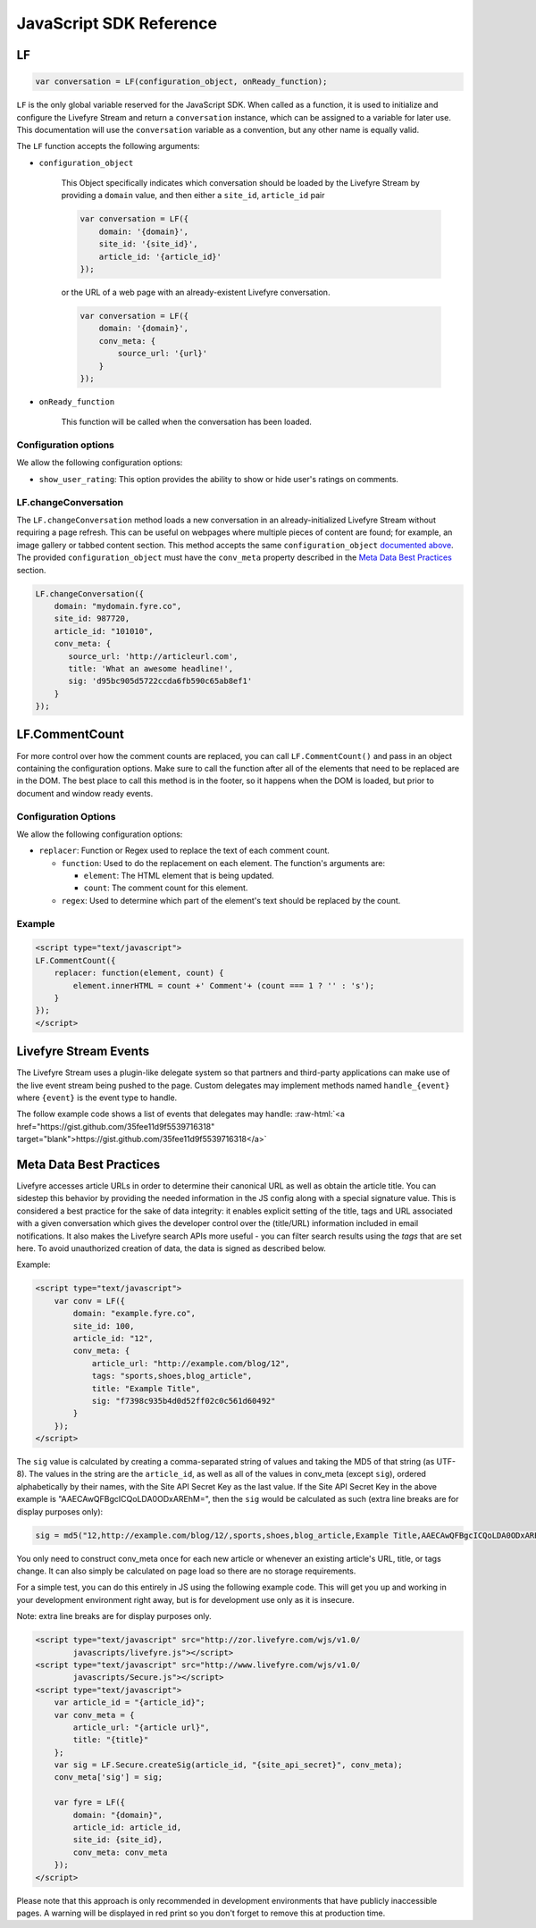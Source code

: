 JavaScript SDK Reference
************************

.. role:: raw-html(raw)
   :format: html

LF
==

.. sourcecode:: javascript

    var conversation = LF(configuration_object, onReady_function);

``LF`` is the only global variable reserved for the JavaScript SDK. When called
as a function, it is used to initialize and configure the Livefyre Stream and return a ``conversation`` instance, which can be assigned to a
variable for later use. This documentation will use the ``conversation`` variable
as a convention, but any other name is equally valid.

The ``LF`` function accepts the following arguments:

.. _configuration_object:

* ``configuration_object``

    This Object specifically indicates which conversation should be loaded by the
    Livefyre Stream by providing a ``domain`` value, and then either a
    ``site_id``, ``article_id`` pair

    .. sourcecode:: javascript

        var conversation = LF({
            domain: '{domain}',
            site_id: '{site_id}',
            article_id: '{article_id}'
        });

    or the URL of a web page with an already-existent Livefyre conversation.

    .. sourcecode:: javascript

        var conversation = LF({
            domain: '{domain}',
            conv_meta: {
                source_url: '{url}'
            }
        });

* ``onReady_function``

    This function will be called when the conversation has been loaded.

Configuration options
---------------------

We allow the following configuration options:

* ``show_user_rating``: This option provides the ability to show or hide user's ratings on comments.

LF.changeConversation
---------------------

The ``LF.changeConversation`` method loads a new conversation in an already-initialized Livefyre Stream without requiring a page refresh. This can be useful on webpages where multiple pieces of 
content are found; for example, an image gallery or tabbed content section. This method accepts 
the same ``configuration_object`` `documented above`__. The provided ``configuration_object`` must 
have the ``conv_meta`` property described in the `Meta Data Best Practices`_ section.

.. __: configuration_object_

.. sourcecode:: javascript

    LF.changeConversation({
        domain: "mydomain.fyre.co",
        site_id: 987720,
        article_id: "101010",
        conv_meta: {
           source_url: 'http://articleurl.com',
           title: 'What an awesome headline!',
           sig: 'd95bc905d5722ccda6fb590c65ab8ef1'
        }
    });

LF.CommentCount
===============

For more control over how the comment counts are replaced, you can call ``LF.CommentCount()`` and pass in an object 
containing the configuration options. Make sure to call the function after all of the elements that need to be replaced
are in the DOM. The best place to call this method is in the footer, so it happens when the DOM is loaded, but prior to 
document and window ready events.

Configuration Options
---------------------

We allow the following configuration options:

- ``replacer``: Function or Regex used to replace the text of each comment count.

  - ``function``: Used to do the replacement on each element. The function's arguments are:

    - ``element``: The HTML element that is being updated.
    - ``count``: The comment count for this element.
  - ``regex``: Used to determine which part of the element's text should be replaced by the count.

Example
-------

.. sourcecode:: html

    <script type="text/javascript">
    LF.CommentCount({
        replacer: function(element, count) {
            element.innerHTML = count +' Comment'+ (count === 1 ? '' : 's');
        }
    });
    </script>


Livefyre Stream Events
======================

The Livefyre Stream uses a plugin-like delegate system so that partners and third-party applications 
can make use of the live event stream being pushed to the page. Custom delegates may implement methods 
named ``handle_{event}`` where ``{event}`` is the event type to handle.

The follow example code shows a list of events that delegates may handle: :raw-html:`<a href="https://gist.github.com/35fee11d9f5539716318" target="blank">https://gist.github.com/35fee11d9f5539716318</a>`


Meta Data Best Practices
========================

Livefyre accesses article URLs in order to determine their canonical URL as well as obtain the 
article title.  You can sidestep this behavior by providing the needed information in the JS config along with a special signature value.  This is considered a best practice for the 
sake of data integrity: it enables explicit setting of the title, tags and URL associated with a given 
conversation which gives the developer control over the (title/URL) information included in email notifications.  It also makes the Livefyre search APIs more useful - you can filter search results using the `tags` that are set here.  To avoid unauthorized creation of data, the data is signed as described below.

Example:

.. sourcecode:: html

    <script type="text/javascript">
        var conv = LF({
            domain: "example.fyre.co",
            site_id: 100,
            article_id: "12",
            conv_meta: {
                article_url: "http://example.com/blog/12",
                tags: "sports,shoes,blog_article",
                title: "Example Title",
                sig: "f7398c935b4d0d52ff02c0c561d60492"
            }
        });
    </script>

The ``sig`` value is calculated by creating a comma-separated string of values and taking 
the MD5 of that string (as UTF-8).  The values in the string are the ``article_id``, as well
as all of the values in conv_meta (except ``sig``), ordered alphabetically by their names, 
with the Site API Secret Key as the last value.  If the Site API Secret Key in the above 
example is "AAECAwQFBgcICQoLDA0ODxAREhM=", then the ``sig`` would be calculated as such 
(extra line breaks are for display purposes only):

.. sourcecode:: html

    sig = md5("12,http://example.com/blog/12/,sports,shoes,blog_article,Example Title,AAECAwQFBgcICQoLDA0ODxAREhM=")

You only need to construct conv_meta once for each new article or whenever an existing article's URL, title, or tags change.  It can also simply be calculated on page load so there are no storage requirements.

For a simple test, you can do this entirely in JS using the following example code.  This will 
get you up and working in your development environment right away, but is for development use only as it is insecure.

Note: extra line breaks are for display purposes only.

.. sourcecode:: html

    <script type="text/javascript" src="http://zor.livefyre.com/wjs/v1.0/
            javascripts/livefyre.js"></script>
    <script type="text/javascript" src="http://www.livefyre.com/wjs/v1.0/
            javascripts/Secure.js"></script>
    <script type="text/javascript">
        var article_id = "{article_id}";
        var conv_meta = {
            article_url: "{article url}",
            title: "{title}"
        };
        var sig = LF.Secure.createSig(article_id, "{site_api_secret}", conv_meta);
        conv_meta['sig'] = sig;

        var fyre = LF({
            domain: "{domain}",
            article_id: article_id,
            site_id: {site_id},
            conv_meta: conv_meta
        });
    </script>

Please note that this approach is only recommended in development environments that have publicly 
inaccessible pages.  A warning will be displayed in red print so you don't forget to remove this 
at production time.


.. _`Comment Counts`: /docs/getting-started/#comment-counts